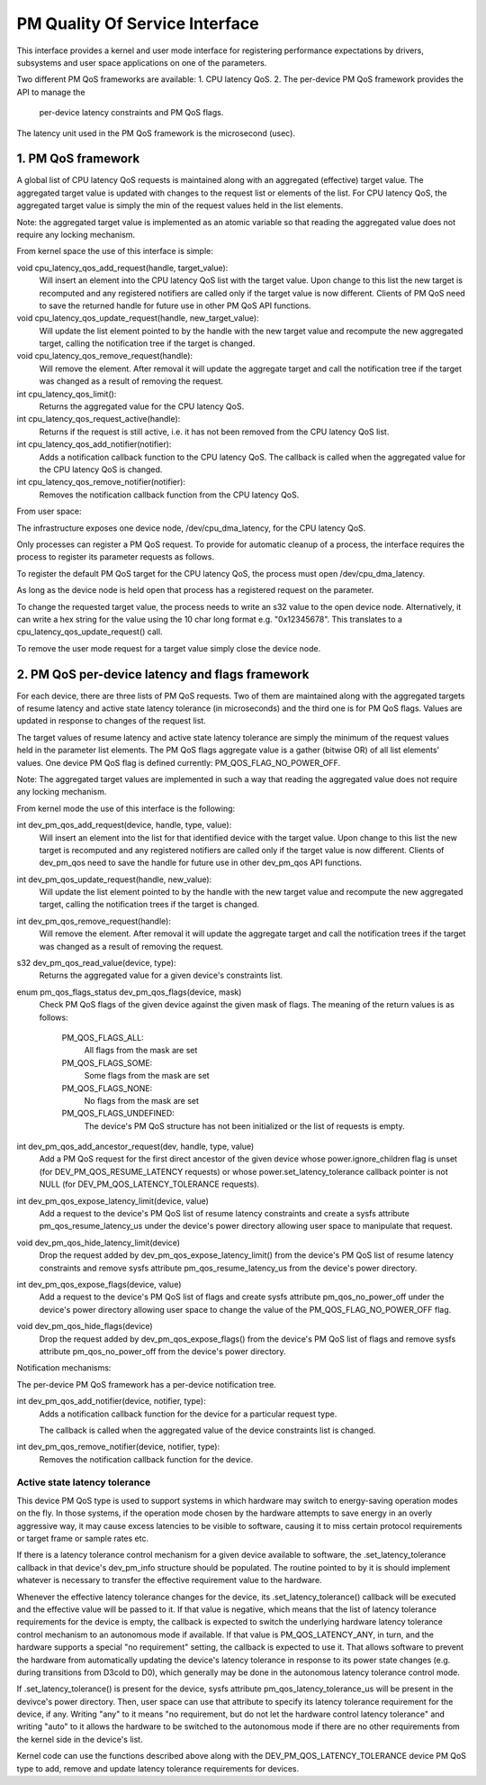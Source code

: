 ===============================
PM Quality Of Service Interface
===============================

This interface provides a kernel and user mode interface for registering
performance expectations by drivers, subsystems and user space applications on
one of the parameters.

Two different PM QoS frameworks are available:
1. CPU latency QoS.
2. The per-device PM QoS framework provides the API to manage the
   per-device latency constraints and PM QoS flags.

The latency unit used in the PM QoS framework is the microsecond (usec).


1. PM QoS framework
===================

A global list of CPU latency QoS requests is maintained along with an aggregated
(effective) target value.  The aggregated target value is updated with changes
to the request list or elements of the list.  For CPU latency QoS, the
aggregated target value is simply the min of the request values held in the list
elements.

Note: the aggregated target value is implemented as an atomic variable so that
reading the aggregated value does not require any locking mechanism.

From kernel space the use of this interface is simple:

void cpu_latency_qos_add_request(handle, target_value):
  Will insert an element into the CPU latency QoS list with the target value.
  Upon change to this list the new target is recomputed and any registered
  notifiers are called only if the target value is now different.
  Clients of PM QoS need to save the returned handle for future use in other
  PM QoS API functions.

void cpu_latency_qos_update_request(handle, new_target_value):
  Will update the list element pointed to by the handle with the new target
  value and recompute the new aggregated target, calling the notification tree
  if the target is changed.

void cpu_latency_qos_remove_request(handle):
  Will remove the element.  After removal it will update the aggregate target
  and call the notification tree if the target was changed as a result of
  removing the request.

int cpu_latency_qos_limit():
  Returns the aggregated value for the CPU latency QoS.

int cpu_latency_qos_request_active(handle):
  Returns if the request is still active, i.e. it has not been removed from the
  CPU latency QoS list.

int cpu_latency_qos_add_notifier(notifier):
  Adds a notification callback function to the CPU latency QoS. The callback is
  called when the aggregated value for the CPU latency QoS is changed.

int cpu_latency_qos_remove_notifier(notifier):
  Removes the notification callback function from the CPU latency QoS.


From user space:

The infrastructure exposes one device node, /dev/cpu_dma_latency, for the CPU
latency QoS.

Only processes can register a PM QoS request.  To provide for automatic
cleanup of a process, the interface requires the process to register its
parameter requests as follows.

To register the default PM QoS target for the CPU latency QoS, the process must
open /dev/cpu_dma_latency.

As long as the device node is held open that process has a registered
request on the parameter.

To change the requested target value, the process needs to write an s32 value to
the open device node.  Alternatively, it can write a hex string for the value
using the 10 char long format e.g. "0x12345678".  This translates to a
cpu_latency_qos_update_request() call.

To remove the user mode request for a target value simply close the device
node.


2. PM QoS per-device latency and flags framework
================================================

For each device, there are three lists of PM QoS requests. Two of them are
maintained along with the aggregated targets of resume latency and active
state latency tolerance (in microseconds) and the third one is for PM QoS flags.
Values are updated in response to changes of the request list.

The target values of resume latency and active state latency tolerance are
simply the minimum of the request values held in the parameter list elements.
The PM QoS flags aggregate value is a gather (bitwise OR) of all list elements'
values.  One device PM QoS flag is defined currently: PM_QOS_FLAG_NO_POWER_OFF.

Note: The aggregated target values are implemented in such a way that reading
the aggregated value does not require any locking mechanism.


From kernel mode the use of this interface is the following:

int dev_pm_qos_add_request(device, handle, type, value):
  Will insert an element into the list for that identified device with the
  target value.  Upon change to this list the new target is recomputed and any
  registered notifiers are called only if the target value is now different.
  Clients of dev_pm_qos need to save the handle for future use in other
  dev_pm_qos API functions.

int dev_pm_qos_update_request(handle, new_value):
  Will update the list element pointed to by the handle with the new target
  value and recompute the new aggregated target, calling the notification
  trees if the target is changed.

int dev_pm_qos_remove_request(handle):
  Will remove the element.  After removal it will update the aggregate target
  and call the notification trees if the target was changed as a result of
  removing the request.

s32 dev_pm_qos_read_value(device, type):
  Returns the aggregated value for a given device's constraints list.

enum pm_qos_flags_status dev_pm_qos_flags(device, mask)
  Check PM QoS flags of the given device against the given mask of flags.
  The meaning of the return values is as follows:

	PM_QOS_FLAGS_ALL:
		All flags from the mask are set
	PM_QOS_FLAGS_SOME:
		Some flags from the mask are set
	PM_QOS_FLAGS_NONE:
		No flags from the mask are set
	PM_QOS_FLAGS_UNDEFINED:
		The device's PM QoS structure has not been initialized
		or the list of requests is empty.

int dev_pm_qos_add_ancestor_request(dev, handle, type, value)
  Add a PM QoS request for the first direct ancestor of the given device whose
  power.ignore_children flag is unset (for DEV_PM_QOS_RESUME_LATENCY requests)
  or whose power.set_latency_tolerance callback pointer is not NULL (for
  DEV_PM_QOS_LATENCY_TOLERANCE requests).

int dev_pm_qos_expose_latency_limit(device, value)
  Add a request to the device's PM QoS list of resume latency constraints and
  create a sysfs attribute pm_qos_resume_latency_us under the device's power
  directory allowing user space to manipulate that request.

void dev_pm_qos_hide_latency_limit(device)
  Drop the request added by dev_pm_qos_expose_latency_limit() from the device's
  PM QoS list of resume latency constraints and remove sysfs attribute
  pm_qos_resume_latency_us from the device's power directory.

int dev_pm_qos_expose_flags(device, value)
  Add a request to the device's PM QoS list of flags and create sysfs attribute
  pm_qos_no_power_off under the device's power directory allowing user space to
  change the value of the PM_QOS_FLAG_NO_POWER_OFF flag.

void dev_pm_qos_hide_flags(device)
  Drop the request added by dev_pm_qos_expose_flags() from the device's PM QoS
  list of flags and remove sysfs attribute pm_qos_no_power_off from the device's
  power directory.

Notification mechanisms:

The per-device PM QoS framework has a per-device notification tree.

int dev_pm_qos_add_notifier(device, notifier, type):
  Adds a notification callback function for the device for a particular request
  type.

  The callback is called when the aggregated value of the device constraints
  list is changed.

int dev_pm_qos_remove_notifier(device, notifier, type):
  Removes the notification callback function for the device.


Active state latency tolerance
^^^^^^^^^^^^^^^^^^^^^^^^^^^^^^

This device PM QoS type is used to support systems in which hardware may switch
to energy-saving operation modes on the fly.  In those systems, if the operation
mode chosen by the hardware attempts to save energy in an overly aggressive way,
it may cause excess latencies to be visible to software, causing it to miss
certain protocol requirements or target frame or sample rates etc.

If there is a latency tolerance control mechanism for a given device available
to software, the .set_latency_tolerance callback in that device's dev_pm_info
structure should be populated.  The routine pointed to by it is should implement
whatever is necessary to transfer the effective requirement value to the
hardware.

Whenever the effective latency tolerance changes for the device, its
.set_latency_tolerance() callback will be executed and the effective value will
be passed to it.  If that value is negative, which means that the list of
latency tolerance requirements for the device is empty, the callback is expected
to switch the underlying hardware latency tolerance control mechanism to an
autonomous mode if available.  If that value is PM_QOS_LATENCY_ANY, in turn, and
the hardware supports a special "no requirement" setting, the callback is
expected to use it.  That allows software to prevent the hardware from
automatically updating the device's latency tolerance in response to its power
state changes (e.g. during transitions from D3cold to D0), which generally may
be done in the autonomous latency tolerance control mode.

If .set_latency_tolerance() is present for the device, sysfs attribute
pm_qos_latency_tolerance_us will be present in the devivce's power directory.
Then, user space can use that attribute to specify its latency tolerance
requirement for the device, if any.  Writing "any" to it means "no requirement,
but do not let the hardware control latency tolerance" and writing "auto" to it
allows the hardware to be switched to the autonomous mode if there are no other
requirements from the kernel side in the device's list.

Kernel code can use the functions described above along with the
DEV_PM_QOS_LATENCY_TOLERANCE device PM QoS type to add, remove and update
latency tolerance requirements for devices.
